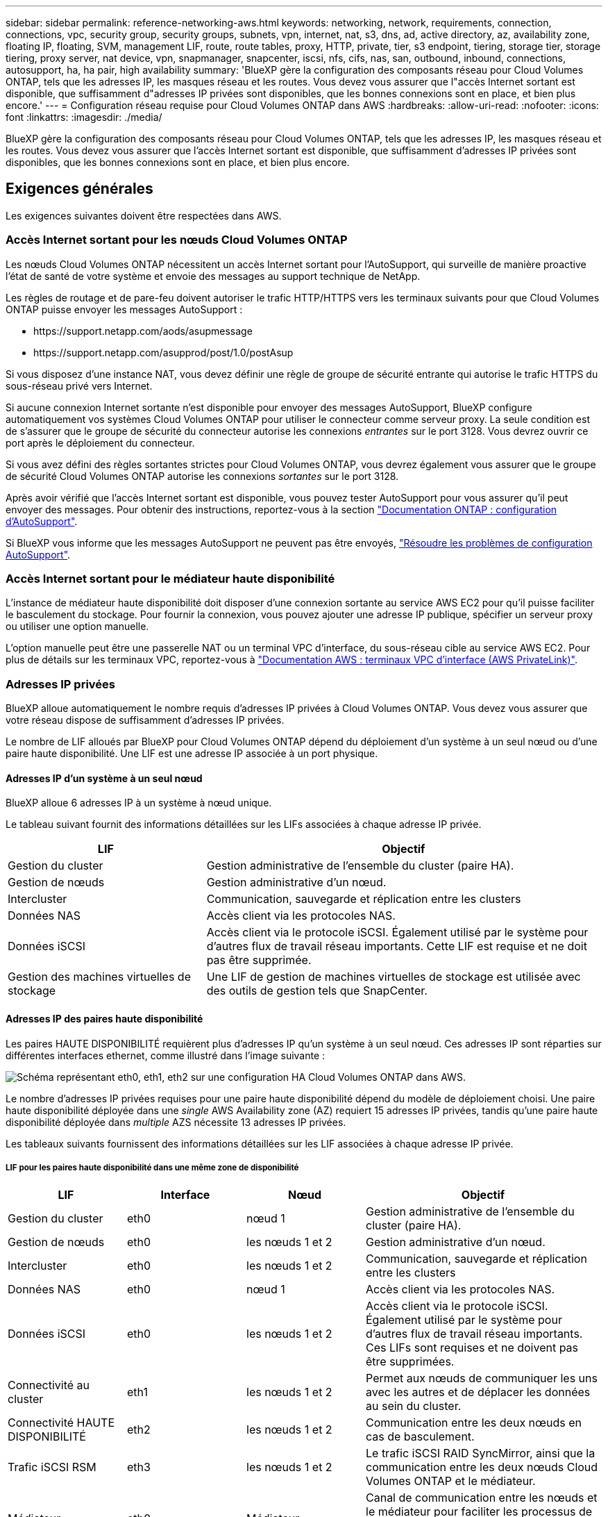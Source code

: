 ---
sidebar: sidebar 
permalink: reference-networking-aws.html 
keywords: networking, network, requirements, connection, connections, vpc, security group, security groups, subnets, vpn, internet, nat, s3, dns, ad, active directory, az, availability zone, floating IP, floating, SVM, management LIF, route, route tables, proxy, HTTP, private, tier, s3 endpoint, tiering, storage tier, storage tiering, proxy server, nat device, vpn, snapmanager, snapcenter, iscsi, nfs, cifs, nas, san, outbound, inbound, connections, autosupport, ha, ha pair, high availability 
summary: 'BlueXP gère la configuration des composants réseau pour Cloud Volumes ONTAP, tels que les adresses IP, les masques réseau et les routes. Vous devez vous assurer que l"accès Internet sortant est disponible, que suffisamment d"adresses IP privées sont disponibles, que les bonnes connexions sont en place, et bien plus encore.' 
---
= Configuration réseau requise pour Cloud Volumes ONTAP dans AWS
:hardbreaks:
:allow-uri-read: 
:nofooter: 
:icons: font
:linkattrs: 
:imagesdir: ./media/


[role="lead"]
BlueXP gère la configuration des composants réseau pour Cloud Volumes ONTAP, tels que les adresses IP, les masques réseau et les routes. Vous devez vous assurer que l'accès Internet sortant est disponible, que suffisamment d'adresses IP privées sont disponibles, que les bonnes connexions sont en place, et bien plus encore.



== Exigences générales

Les exigences suivantes doivent être respectées dans AWS.



=== Accès Internet sortant pour les nœuds Cloud Volumes ONTAP

Les nœuds Cloud Volumes ONTAP nécessitent un accès Internet sortant pour l'AutoSupport, qui surveille de manière proactive l'état de santé de votre système et envoie des messages au support technique de NetApp.

Les règles de routage et de pare-feu doivent autoriser le trafic HTTP/HTTPS vers les terminaux suivants pour que Cloud Volumes ONTAP puisse envoyer les messages AutoSupport :

* \https://support.netapp.com/aods/asupmessage
* \https://support.netapp.com/asupprod/post/1.0/postAsup


Si vous disposez d'une instance NAT, vous devez définir une règle de groupe de sécurité entrante qui autorise le trafic HTTPS du sous-réseau privé vers Internet.

Si aucune connexion Internet sortante n'est disponible pour envoyer des messages AutoSupport, BlueXP configure automatiquement vos systèmes Cloud Volumes ONTAP pour utiliser le connecteur comme serveur proxy. La seule condition est de s'assurer que le groupe de sécurité du connecteur autorise les connexions _entrantes_ sur le port 3128. Vous devrez ouvrir ce port après le déploiement du connecteur.

Si vous avez défini des règles sortantes strictes pour Cloud Volumes ONTAP, vous devrez également vous assurer que le groupe de sécurité Cloud Volumes ONTAP autorise les connexions _sortantes_ sur le port 3128.

Après avoir vérifié que l'accès Internet sortant est disponible, vous pouvez tester AutoSupport pour vous assurer qu'il peut envoyer des messages. Pour obtenir des instructions, reportez-vous à la section https://docs.netapp.com/us-en/ontap/system-admin/setup-autosupport-task.html["Documentation ONTAP : configuration d'AutoSupport"^].

Si BlueXP vous informe que les messages AutoSupport ne peuvent pas être envoyés, link:task-verify-autosupport.html#troubleshoot-your-autosupport-configuration["Résoudre les problèmes de configuration AutoSupport"].



=== Accès Internet sortant pour le médiateur haute disponibilité

L'instance de médiateur haute disponibilité doit disposer d'une connexion sortante au service AWS EC2 pour qu'il puisse faciliter le basculement du stockage. Pour fournir la connexion, vous pouvez ajouter une adresse IP publique, spécifier un serveur proxy ou utiliser une option manuelle.

L'option manuelle peut être une passerelle NAT ou un terminal VPC d'interface, du sous-réseau cible au service AWS EC2. Pour plus de détails sur les terminaux VPC, reportez-vous à http://docs.aws.amazon.com/AmazonVPC/latest/UserGuide/vpce-interface.html["Documentation AWS : terminaux VPC d'interface (AWS PrivateLink)"^].



=== Adresses IP privées

BlueXP alloue automatiquement le nombre requis d'adresses IP privées à Cloud Volumes ONTAP. Vous devez vous assurer que votre réseau dispose de suffisamment d'adresses IP privées.

Le nombre de LIF alloués par BlueXP pour Cloud Volumes ONTAP dépend du déploiement d'un système à un seul nœud ou d'une paire haute disponibilité. Une LIF est une adresse IP associée à un port physique.



==== Adresses IP d'un système à un seul nœud

BlueXP alloue 6 adresses IP à un système à nœud unique.

Le tableau suivant fournit des informations détaillées sur les LIFs associées à chaque adresse IP privée.

[cols="20,40"]
|===
| LIF | Objectif 


| Gestion du cluster | Gestion administrative de l'ensemble du cluster (paire HA). 


| Gestion de nœuds | Gestion administrative d'un nœud. 


| Intercluster | Communication, sauvegarde et réplication entre les clusters 


| Données NAS | Accès client via les protocoles NAS. 


| Données iSCSI | Accès client via le protocole iSCSI. Également utilisé par le système pour d'autres flux de travail réseau importants. Cette LIF est requise et ne doit pas être supprimée. 


| Gestion des machines virtuelles de stockage | Une LIF de gestion de machines virtuelles de stockage est utilisée avec des outils de gestion tels que SnapCenter. 
|===


==== Adresses IP des paires haute disponibilité

Les paires HAUTE DISPONIBILITÉ requièrent plus d'adresses IP qu'un système à un seul nœud. Ces adresses IP sont réparties sur différentes interfaces ethernet, comme illustré dans l'image suivante :

image:diagram_cvo_aws_networking_ha.png["Schéma représentant eth0, eth1, eth2 sur une configuration HA Cloud Volumes ONTAP dans AWS."]

Le nombre d'adresses IP privées requises pour une paire haute disponibilité dépend du modèle de déploiement choisi. Une paire haute disponibilité déployée dans une _single_ AWS Availability zone (AZ) requiert 15 adresses IP privées, tandis qu'une paire haute disponibilité déployée dans _multiple_ AZS nécessite 13 adresses IP privées.

Les tableaux suivants fournissent des informations détaillées sur les LIF associées à chaque adresse IP privée.



===== LIF pour les paires haute disponibilité dans une même zone de disponibilité

[cols="20,20,20,40"]
|===
| LIF | Interface | Nœud | Objectif 


| Gestion du cluster | eth0 | nœud 1 | Gestion administrative de l'ensemble du cluster (paire HA). 


| Gestion de nœuds | eth0 | les nœuds 1 et 2 | Gestion administrative d'un nœud. 


| Intercluster | eth0 | les nœuds 1 et 2 | Communication, sauvegarde et réplication entre les clusters 


| Données NAS | eth0 | nœud 1 | Accès client via les protocoles NAS. 


| Données iSCSI | eth0 | les nœuds 1 et 2 | Accès client via le protocole iSCSI. Également utilisé par le système pour d'autres flux de travail réseau importants. Ces LIFs sont requises et ne doivent pas être supprimées. 


| Connectivité au cluster | eth1 | les nœuds 1 et 2 | Permet aux nœuds de communiquer les uns avec les autres et de déplacer les données au sein du cluster. 


| Connectivité HAUTE DISPONIBILITÉ | eth2 | les nœuds 1 et 2 | Communication entre les deux nœuds en cas de basculement. 


| Trafic iSCSI RSM | eth3 | les nœuds 1 et 2 | Le trafic iSCSI RAID SyncMirror, ainsi que la communication entre les deux nœuds Cloud Volumes ONTAP et le médiateur. 


| Médiateur | eth0 | Médiateur | Canal de communication entre les nœuds et le médiateur pour faciliter les processus de basculement et de rétablissement du stockage. 
|===


===== LIF pour paires haute disponibilité dans plusieurs systèmes AZS

[cols="20,20,20,40"]
|===
| LIF | Interface | Nœud | Objectif 


| Gestion de nœuds | eth0 | les nœuds 1 et 2 | Gestion administrative d'un nœud. 


| Intercluster | eth0 | les nœuds 1 et 2 | Communication, sauvegarde et réplication entre les clusters 


| Données iSCSI | eth0 | les nœuds 1 et 2 | Accès client via le protocole iSCSI. Ces LIFs gèrent également la migration d'adresses IP flottantes entre nœuds. Ces LIFs sont requises et ne doivent pas être supprimées. 


| Connectivité au cluster | eth1 | les nœuds 1 et 2 | Permet aux nœuds de communiquer les uns avec les autres et de déplacer les données au sein du cluster. 


| Connectivité HAUTE DISPONIBILITÉ | eth2 | les nœuds 1 et 2 | Communication entre les deux nœuds en cas de basculement. 


| Trafic iSCSI RSM | eth3 | les nœuds 1 et 2 | Le trafic iSCSI RAID SyncMirror, ainsi que la communication entre les deux nœuds Cloud Volumes ONTAP et le médiateur. 


| Médiateur | eth0 | Médiateur | Canal de communication entre les nœuds et le médiateur pour faciliter les processus de basculement et de rétablissement du stockage. 
|===

TIP: Lorsqu'il est déployé dans plusieurs zones de disponibilité, plusieurs LIF sont associées à link:reference-networking-aws.html#floatingips["Adresses IP flottantes"], Qui ne sont pas pris en compte par rapport à la limite IP privée AWS.



=== Groupes de sécurité

Vous n'avez pas besoin de créer des groupes de sécurité car BlueXP le fait pour vous. Si vous devez utiliser votre propre, reportez-vous à la section link:reference-security-groups.html["Règles de groupe de sécurité"].


TIP: Vous recherchez des informations sur le connecteur ? https://docs.netapp.com/us-en/cloud-manager-setup-admin/reference-ports-aws.html["Afficher les règles de groupe de sécurité du connecteur"^]



=== Connexion pour le Tiering des données

Si vous souhaitez utiliser EBS comme niveau de performance et AWS S3 comme niveau de capacité, vous devez vous assurer que Cloud Volumes ONTAP est connecté à S3. La meilleure façon de fournir cette connexion est de créer un terminal VPC vers le service S3. Pour obtenir des instructions, reportez-vous à la section https://docs.aws.amazon.com/AmazonVPC/latest/UserGuide/vpce-gateway.html#create-gateway-endpoint["Documentation AWS : création d'un terminal de passerelle"^].

Lorsque vous créez le terminal VPC, veillez à sélectionner la région, le VPC et la table de routage correspondant à l'instance Cloud Volumes ONTAP. Vous devez également modifier le groupe de sécurité pour ajouter une règle HTTPS sortante qui active le trafic vers le terminal S3. Dans le cas contraire, Cloud Volumes ONTAP ne peut pas se connecter au service S3.

Si vous rencontrez des problèmes, reportez-vous à la section https://aws.amazon.com/premiumsupport/knowledge-center/connect-s3-vpc-endpoint/["Centre de connaissances du support AWS : pourquoi ne puis-je pas me connecter à un compartiment S3 à l'aide d'un terminal VPC de passerelle ?"^]



=== Connexions aux systèmes ONTAP

Pour répliquer les données entre un système Cloud Volumes ONTAP dans AWS et des systèmes ONTAP d'autres réseaux, vous devez disposer d'une connexion VPN entre le VPC AWS et l'autre réseau, par exemple votre réseau d'entreprise. Pour obtenir des instructions, reportez-vous à la section https://docs.aws.amazon.com/AmazonVPC/latest/UserGuide/SetUpVPNConnections.html["Documentation AWS : configuration d'une connexion VPN AWS"^].



=== DNS et Active Directory pour CIFS

Si vous souhaitez provisionner le stockage CIFS, vous devez configurer DNS et Active Directory dans AWS ou étendre votre configuration sur site à AWS.

Le serveur DNS doit fournir des services de résolution de noms pour l'environnement Active Directory. Vous pouvez configurer les jeux d'options DHCP pour qu'ils utilisent le serveur DNS EC2 par défaut, qui ne doit pas être le serveur DNS utilisé par l'environnement Active Directory.

Pour obtenir des instructions, reportez-vous à la section https://aws-quickstart.github.io/quickstart-microsoft-activedirectory/["Documentation AWS : active Directory Domain Services sur le cloud AWS : déploiement de référence rapide"^].



=== Partage de VPC

Depuis la version 9.11.1, les paires haute disponibilité Cloud Volumes ONTAP sont prises en charge dans AWS avec le partage VPC. Le partage VPC permet à votre entreprise de partager des sous-réseaux avec d'autres comptes AWS. Pour utiliser cette configuration, vous devez configurer votre environnement AWS, puis déployer la paire HA à l'aide de l'API.

link:task-deploy-aws-shared-vpc.html["Découvrez comment déployer une paire haute disponibilité dans un sous-réseau partagé"].



== Besoins en paires haute disponibilité dans plusieurs AZS

D'autres exigences de mise en réseau AWS s'appliquent aux configurations Cloud Volumes ONTAP HA qui utilisent plusieurs zones de disponibilité (AZS). Vous devez vérifier ces exigences avant de lancer une paire haute disponibilité car vous devez entrer les informations de mise en réseau dans BlueXP lorsque vous créez l'environnement de travail.

Pour comprendre le fonctionnement des paires haute disponibilité, voir link:concept-ha.html["Paires haute disponibilité"].

Zones de disponibilité:: Ce modèle de déploiement haute disponibilité utilise plusieurs AZS pour assurer la haute disponibilité de vos données. Vous devez utiliser un système AZ dédié pour chaque instance Cloud Volumes ONTAP et l'instance médiateur, qui fournit un canal de communication entre la paire HA.


Un sous-réseau doit être disponible dans chaque zone de disponibilité.

[[floatingips]]
Adresses IP flottantes pour les données NAS et la gestion de cluster/SVM:: Les configurations HAUTE DISPONIBILITÉ de plusieurs AZS utilisent des adresses IP flottantes qui migrent entre les nœuds en cas de défaillance. Sauf vous, ils ne sont pas accessibles de manière native depuis l'extérieur du VPC link:task-setting-up-transit-gateway.html["Configuration d'une passerelle de transit AWS"].
+
--
Une adresse IP flottante concerne la gestion du cluster, l'une concerne les données NFS/CIFS sur le nœud 1 et l'autre les données NFS/CIFS sur le nœud 2. Une quatrième adresse IP flottante est facultative pour la gestion des SVM.


NOTE: Une adresse IP flottante est requise pour la LIF de management du SVM si vous utilisez SnapDrive pour Windows ou SnapCenter avec la paire haute disponibilité.

Vous devez entrer les adresses IP flottantes dans BlueXP lorsque vous créez un environnement de travail Cloud Volumes ONTAP HA. BlueXP alloue les adresses IP à la paire HA lors du lancement du système.

Les adresses IP flottantes doivent être en dehors des blocs CIDR sur tous les VPC de la région AWS dans laquelle vous déployez la configuration HA. Considérez les adresses IP flottantes comme un sous-réseau logique en dehors des VPC de votre région.

L'exemple suivant illustre la relation entre les adresses IP flottantes et les VPC d'une région AWS. Alors que les adresses IP flottantes sont en dehors des blocs CIDR pour tous les VPC, elles sont routables vers les sous-réseaux via des tables de routage.

image:diagram_ha_floating_ips.png["Image conceptuelle montrant les blocs CIDR pour cinq VPC dans une région AWS et trois adresses IP flottantes en dehors des blocs CIDR des VPC."]


NOTE: BlueXP crée automatiquement des adresses IP statiques pour l'accès iSCSI et pour l'accès NAS à partir de clients externes au VPC. Vous n'avez pas besoin de répondre à des exigences relatives à ces types d'adresses IP.

--
Passerelle de transport pour activer l'accès IP flottant depuis l'extérieur du VPC:: Si besoin, link:task-setting-up-transit-gateway.html["Configuration d'une passerelle de transit AWS"] Pour permettre l'accès aux adresses IP flottantes d'une paire haute disponibilité de l'extérieur du VPC où réside la paire haute disponibilité.
Tables de routage:: Après avoir spécifié les adresses IP flottantes dans BlueXP, vous êtes invité à sélectionner les tables de routage qui doivent inclure des routes vers les adresses IP flottantes. Cela permet au client d'accéder à la paire haute disponibilité.
+
--
Si vous ne disposez que d'une seule table de routage pour les sous-réseaux de votre VPC (la table de routage principale), BlueXP ajoute automatiquement les adresses IP flottantes à cette table de routage. Si vous avez plusieurs tables de routage, il est très important de sélectionner les tables de routage appropriées au lancement de la paire haute disponibilité. Dans le cas contraire, certains clients n'ont peut-être pas accès à Cloud Volumes ONTAP.

Par exemple, vous pouvez avoir deux sous-réseaux associés à différentes tables de routage. Si vous sélectionnez la table de routage A, mais pas la table de routage B, les clients du sous-réseau associé à la table de routage A peuvent accéder à la paire HA, mais les clients du sous-réseau associé à la table de routage B ne peuvent pas.

Pour plus d'informations sur les tables de routage, voir http://docs.aws.amazon.com/AmazonVPC/latest/UserGuide/VPC_Route_Tables.html["Documentation AWS : tables de routage"^].

--
Connexion aux outils de gestion NetApp:: Pour utiliser les outils de gestion NetApp avec des configurations haute disponibilité figurant dans plusieurs modèles AZS, vous disposez de deux options de connexion :
+
--
. Déployez les outils de gestion NetApp sur un autre VPC et link:task-setting-up-transit-gateway.html["Configuration d'une passerelle de transit AWS"]. La passerelle permet d'accéder à l'adresse IP flottante de l'interface de gestion du cluster à partir de l'extérieur du VPC.
. Déployez les outils de gestion NetApp sur le même VPC avec une configuration de routage similaire à celle des clients NAS.


--




=== Exemple de configuration haute disponibilité

L'image suivante illustre les composants réseau propres à une paire HA dans plusieurs AZS : trois zones de disponibilité, trois sous-réseaux, des adresses IP flottantes et une table de routage.

image:diagram_ha_networking.png["Image conceptuelle de l'association des composants de l'architecture Cloud Volumes ONTAP HA : deux nœuds Cloud Volumes ONTAP et une instance de médiateur, chacun dans des zones de disponibilité distinctes."]



== Configuration requise pour le connecteur

Si vous n'avez pas encore créé de connecteur, vous devez également consulter les exigences de mise en réseau pour le connecteur.

* https://docs.netapp.com/us-en/cloud-manager-setup-admin/task-creating-connectors-aws.html["Afficher les exigences de mise en réseau du connecteur"^]
* https://docs.netapp.com/us-en/cloud-manager-setup-admin/reference-ports-aws.html["Règles de groupe de sécurité dans AWS"^]


